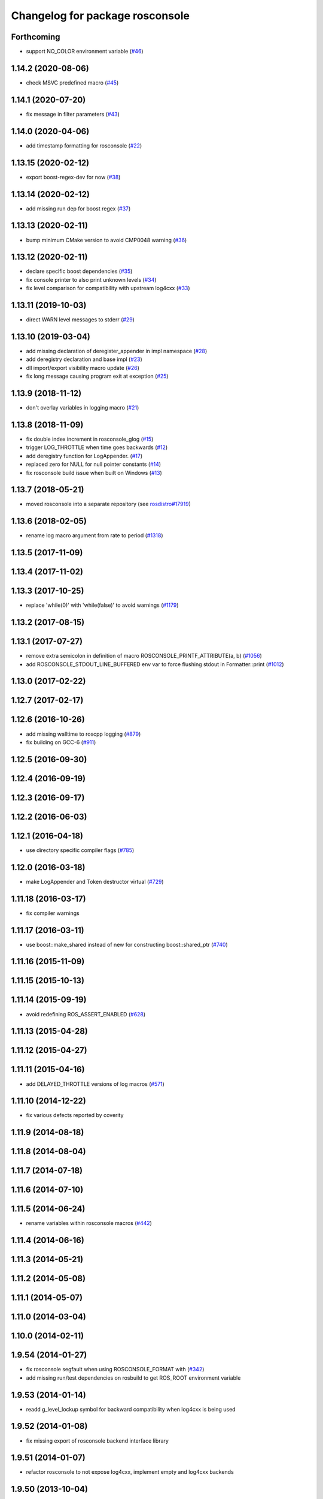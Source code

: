 ^^^^^^^^^^^^^^^^^^^^^^^^^^^^^^^^
Changelog for package rosconsole
^^^^^^^^^^^^^^^^^^^^^^^^^^^^^^^^

Forthcoming
-----------
* support NO_COLOR environment variable (`#46 <https://github.com/ros/rosconsole/issues/46>`_)

1.14.2 (2020-08-06)
-------------------
* check MSVC predefined macro (`#45 <https://github.com/ros/rosconsole/issues/45>`_)

1.14.1 (2020-07-20)
-------------------
* fix message in filter parameters (`#43 <https://github.com/ros/rosconsole/issues/43>`_)

1.14.0 (2020-04-06)
-------------------
* add timestamp formatting for rosconsole (`#22 <https://github.com/ros/rosconsole/issues/22>`_)

1.13.15 (2020-02-12)
--------------------
* export boost-regex-dev for now (`#38 <https://github.com/ros/rosconsole/issues/38>`_)

1.13.14 (2020-02-12)
--------------------
* add missing run dep for boost regex (`#37 <https://github.com/ros/rosconsole/issues/37>`_)

1.13.13 (2020-02-11)
--------------------
* bump minimum CMake version to avoid CMP0048 warning (`#36 <https://github.com/ros/rosconsole/issues/36>`_)

1.13.12 (2020-02-11)
--------------------
* declare specific boost dependencies (`#35 <https://github.com/ros/rosconsole/issues/35>`_)
* fix console printer to also print unknown levels (`#34 <https://github.com/ros/rosconsole/issues/34>`_)
* fix level comparison for compatibility with upstream log4cxx (`#33 <https://github.com/ros/rosconsole/issues/33>`_)

1.13.11 (2019-10-03)
--------------------
* direct WARN level messages to stderr (`#29 <https://github.com/ros/rosconsole/issues/29>`_)

1.13.10 (2019-03-04)
--------------------
* add missing declaration of deregister_appender in impl namespace (`#28 <https://github.com/ros/rosconsole/issues/28>`_)
* add deregistry declaration and base impl (`#23 <https://github.com/ros/rosconsole/issues/23>`_)
* dll import/export visibility macro update (`#26 <https://github.com/ros/rosconsole/issues/26>`_)
* fix long message causing program exit at exception (`#25 <https://github.com/ros/rosconsole/issues/25>`_)

1.13.9 (2018-11-12)
-------------------
* don't overlay variables in logging macro (`#21 <https://github.com/ros/rosconsole/issues/21>`_)

1.13.8 (2018-11-09)
-------------------
* fix double index increment in rosconsole_glog (`#15 <https://github.com/ros/rosconsole/issues/15>`_)
* trigger LOG_THROTTLE when time goes backwards (`#12 <https://github.com/ros/rosconsole/issues/12>`_)
* add deregistry function for LogAppender. (`#17 <https://github.com/ros/rosconsole/issues/17>`_)
* replaced zero for NULL for null pointer constants (`#14 <https://github.com/ros/rosconsole/issues/14>`_)
* fix rosconsole build issue when built on Windows (`#13 <https://github.com/ros/rosconsole/issues/13>`_)

1.13.7 (2018-05-21)
-------------------
* moved rosconsole into a separate repository (see `rosdistro#17919 <https://github.com/ros/rosdistro/issues/17919>`_)

1.13.6 (2018-02-05)
-------------------
* rename log macro argument from rate to period (`#1318 <https://github.com/ros/ros_comm/issues/1318>`_)

1.13.5 (2017-11-09)
-------------------

1.13.4 (2017-11-02)
-------------------

1.13.3 (2017-10-25)
-------------------
* replace 'while(0)' with 'while(false)' to avoid warnings (`#1179 <https://github.com/ros/ros_comm/issues/1179>`_)

1.13.2 (2017-08-15)
-------------------

1.13.1 (2017-07-27)
-------------------
* remove extra semicolon in definition of macro ROSCONSOLE_PRINTF_ATTRIBUTE(a, b) (`#1056 <https://github.com/ros/ros_comm/pull/1056>`_)
* add ROSCONSOLE_STDOUT_LINE_BUFFERED env var to force flushing stdout in Formatter::print (`#1012 <https://github.com/ros/ros_comm/issues/1012>`_)

1.13.0 (2017-02-22)
-------------------

1.12.7 (2017-02-17)
-------------------

1.12.6 (2016-10-26)
-------------------
* add missing walltime to roscpp logging (`#879 <https://github.com/ros/ros_comm/pull/879>`_)
* fix building on GCC-6 (`#911 <https://github.com/ros/ros_comm/pull/911>`_)

1.12.5 (2016-09-30)
-------------------

1.12.4 (2016-09-19)
-------------------

1.12.3 (2016-09-17)
-------------------

1.12.2 (2016-06-03)
-------------------

1.12.1 (2016-04-18)
-------------------
* use directory specific compiler flags (`#785 <https://github.com/ros/ros_comm/pull/785>`_)

1.12.0 (2016-03-18)
-------------------
* make LogAppender and Token destructor virtual (`#729 <https://github.com/ros/ros_comm/issues/729>`_)

1.11.18 (2016-03-17)
--------------------
* fix compiler warnings

1.11.17 (2016-03-11)
--------------------
* use boost::make_shared instead of new for constructing boost::shared_ptr (`#740 <https://github.com/ros/ros_comm/issues/740>`_)

1.11.16 (2015-11-09)
--------------------

1.11.15 (2015-10-13)
--------------------

1.11.14 (2015-09-19)
--------------------
* avoid redefining ROS_ASSERT_ENABLED (`#628 <https://github.com/ros/ros_comm/pull/628>`_)

1.11.13 (2015-04-28)
--------------------

1.11.12 (2015-04-27)
--------------------

1.11.11 (2015-04-16)
--------------------
* add DELAYED_THROTTLE versions of log macros (`#571 <https://github.com/ros/ros_comm/issues/571>`_)

1.11.10 (2014-12-22)
--------------------
* fix various defects reported by coverity

1.11.9 (2014-08-18)
-------------------

1.11.8 (2014-08-04)
-------------------

1.11.7 (2014-07-18)
-------------------

1.11.6 (2014-07-10)
-------------------

1.11.5 (2014-06-24)
-------------------
* rename variables within rosconsole macros (`#442 <https://github.com/ros/ros_comm/issues/442>`_)

1.11.4 (2014-06-16)
-------------------

1.11.3 (2014-05-21)
-------------------

1.11.2 (2014-05-08)
-------------------

1.11.1 (2014-05-07)
-------------------

1.11.0 (2014-03-04)
-------------------

1.10.0 (2014-02-11)
-------------------

1.9.54 (2014-01-27)
-------------------
* fix rosconsole segfault when using ROSCONSOLE_FORMAT with  (`#342 <https://github.com/ros/ros_comm/issues/342>`_)
* add missing run/test dependencies on rosbuild to get ROS_ROOT environment variable

1.9.53 (2014-01-14)
-------------------
* readd g_level_lockup symbol for backward compatibility when log4cxx is being used

1.9.52 (2014-01-08)
-------------------
* fix missing export of rosconsole backend interface library

1.9.51 (2014-01-07)
-------------------
* refactor rosconsole to not expose log4cxx, implement empty and log4cxx backends

1.9.50 (2013-10-04)
-------------------

1.9.49 (2013-09-16)
-------------------

1.9.48 (2013-08-21)
-------------------
* wrap condition in ROS_ASSERT_CMD in parenthesis (`#271 <https://github.com/ros/ros_comm/issues/271>`_)

1.9.47 (2013-07-03)
-------------------
* force CMake policy before setting preprocessor definition to ensure correct escaping (`#245 <https://github.com/ros/ros_comm/issues/245>`_)
* check for CATKIN_ENABLE_TESTING to enable configure without tests

1.9.46 (2013-06-18)
-------------------

1.9.45 (2013-06-06)
-------------------

1.9.44 (2013-03-21)
-------------------
* fix install destination for dll's under Windows

1.9.43 (2013-03-13)
-------------------

1.9.42 (2013-03-08)
-------------------
* fix handling spaces in folder names (`ros/catkin#375 <https://github.com/ros/catkin/issues/375>`_)

1.9.41 (2013-01-24)
-------------------

1.9.40 (2013-01-13)
-------------------
* fix dependent packages by pass LOG4CXX include dirs and libraries along
* fix usage of variable arguments in vFormatToBuffer() function

1.9.39 (2012-12-29)
-------------------
* first public release for Groovy
